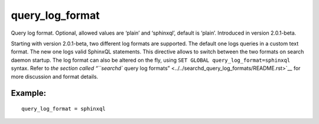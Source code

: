 query\_log\_format
~~~~~~~~~~~~~~~~~~

Query log format. Optional, allowed values are ‘plain’ and ‘sphinxql’,
default is ‘plain’. Introduced in version 2.0.1-beta.

Starting with version 2.0.1-beta, two different log formats are
supported. The default one logs queries in a custom text format. The new
one logs valid SphinxQL statements. This directive allows to switch
between the two formats on search daemon startup. The log format can
also be altered on the fly, using
``SET GLOBAL query_log_format=sphinxql`` syntax. Refer to `the section
called “``searchd`` query log
formats” <../../searchd_query_log_formats/README.rst>`__ for more
discussion and format details.

Example:
^^^^^^^^

::


    query_log_format = sphinxql

